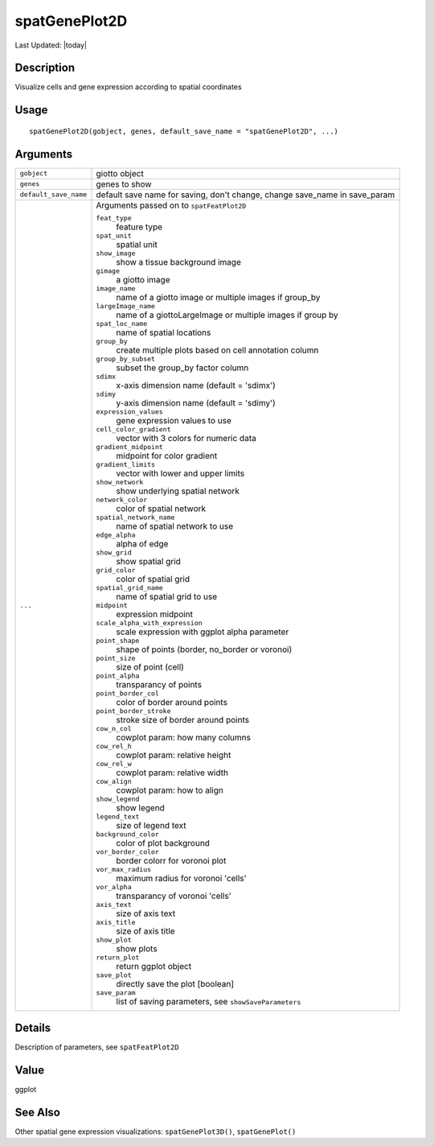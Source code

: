 spatGenePlot2D
--------------

.. link-button:: https://github.com/drieslab/Giotto/tree/suite/R/spatial_visuals.R#L4919
		:type: url
		:text: View Source Code
		:classes: btn-outline-primary btn-block

Last Updated: |today|

Description
~~~~~~~~~~~

Visualize cells and gene expression according to spatial coordinates

Usage
~~~~~

::

   spatGenePlot2D(gobject, genes, default_save_name = "spatGenePlot2D", ...)

Arguments
~~~~~~~~~

+-----------------------------------+-----------------------------------+
| ``gobject``                       | giotto object                     |
+-----------------------------------+-----------------------------------+
| ``genes``                         | genes to show                     |
+-----------------------------------+-----------------------------------+
| ``default_save_name``             | default save name for saving,     |
|                                   | don't change, change save_name in |
|                                   | save_param                        |
+-----------------------------------+-----------------------------------+
| ``...``                           | Arguments passed on to            |
|                                   | ``spatFeatPlot2D``                |
|                                   |                                   |
|                                   | ``feat_type``                     |
|                                   |    feature type                   |
|                                   |                                   |
|                                   | ``spat_unit``                     |
|                                   |    spatial unit                   |
|                                   |                                   |
|                                   | ``show_image``                    |
|                                   |    show a tissue background image |
|                                   |                                   |
|                                   | ``gimage``                        |
|                                   |    a giotto image                 |
|                                   |                                   |
|                                   | ``image_name``                    |
|                                   |    name of a giotto image or      |
|                                   |    multiple images if group_by    |
|                                   |                                   |
|                                   | ``largeImage_name``               |
|                                   |    name of a giottoLargeImage or  |
|                                   |    multiple images if group by    |
|                                   |                                   |
|                                   | ``spat_loc_name``                 |
|                                   |    name of spatial locations      |
|                                   |                                   |
|                                   | ``group_by``                      |
|                                   |    create multiple plots based on |
|                                   |    cell annotation column         |
|                                   |                                   |
|                                   | ``group_by_subset``               |
|                                   |    subset the group_by factor     |
|                                   |    column                         |
|                                   |                                   |
|                                   | ``sdimx``                         |
|                                   |    x-axis dimension name (default |
|                                   |    = 'sdimx')                     |
|                                   |                                   |
|                                   | ``sdimy``                         |
|                                   |    y-axis dimension name (default |
|                                   |    = 'sdimy')                     |
|                                   |                                   |
|                                   | ``expression_values``             |
|                                   |    gene expression values to use  |
|                                   |                                   |
|                                   | ``cell_color_gradient``           |
|                                   |    vector with 3 colors for       |
|                                   |    numeric data                   |
|                                   |                                   |
|                                   | ``gradient_midpoint``             |
|                                   |    midpoint for color gradient    |
|                                   |                                   |
|                                   | ``gradient_limits``               |
|                                   |    vector with lower and upper    |
|                                   |    limits                         |
|                                   |                                   |
|                                   | ``show_network``                  |
|                                   |    show underlying spatial        |
|                                   |    network                        |
|                                   |                                   |
|                                   | ``network_color``                 |
|                                   |    color of spatial network       |
|                                   |                                   |
|                                   | ``spatial_network_name``          |
|                                   |    name of spatial network to use |
|                                   |                                   |
|                                   | ``edge_alpha``                    |
|                                   |    alpha of edge                  |
|                                   |                                   |
|                                   | ``show_grid``                     |
|                                   |    show spatial grid              |
|                                   |                                   |
|                                   | ``grid_color``                    |
|                                   |    color of spatial grid          |
|                                   |                                   |
|                                   | ``spatial_grid_name``             |
|                                   |    name of spatial grid to use    |
|                                   |                                   |
|                                   | ``midpoint``                      |
|                                   |    expression midpoint            |
|                                   |                                   |
|                                   | ``scale_alpha_with_expression``   |
|                                   |    scale expression with ggplot   |
|                                   |    alpha parameter                |
|                                   |                                   |
|                                   | ``point_shape``                   |
|                                   |    shape of points (border,       |
|                                   |    no_border or voronoi)          |
|                                   |                                   |
|                                   | ``point_size``                    |
|                                   |    size of point (cell)           |
|                                   |                                   |
|                                   | ``point_alpha``                   |
|                                   |    transparancy of points         |
|                                   |                                   |
|                                   | ``point_border_col``              |
|                                   |    color of border around points  |
|                                   |                                   |
|                                   | ``point_border_stroke``           |
|                                   |    stroke size of border around   |
|                                   |    points                         |
|                                   |                                   |
|                                   | ``cow_n_col``                     |
|                                   |    cowplot param: how many        |
|                                   |    columns                        |
|                                   |                                   |
|                                   | ``cow_rel_h``                     |
|                                   |    cowplot param: relative height |
|                                   |                                   |
|                                   | ``cow_rel_w``                     |
|                                   |    cowplot param: relative width  |
|                                   |                                   |
|                                   | ``cow_align``                     |
|                                   |    cowplot param: how to align    |
|                                   |                                   |
|                                   | ``show_legend``                   |
|                                   |    show legend                    |
|                                   |                                   |
|                                   | ``legend_text``                   |
|                                   |    size of legend text            |
|                                   |                                   |
|                                   | ``background_color``              |
|                                   |    color of plot background       |
|                                   |                                   |
|                                   | ``vor_border_color``              |
|                                   |    border colorr for voronoi plot |
|                                   |                                   |
|                                   | ``vor_max_radius``                |
|                                   |    maximum radius for voronoi     |
|                                   |    'cells'                        |
|                                   |                                   |
|                                   | ``vor_alpha``                     |
|                                   |    transparancy of voronoi        |
|                                   |    'cells'                        |
|                                   |                                   |
|                                   | ``axis_text``                     |
|                                   |    size of axis text              |
|                                   |                                   |
|                                   | ``axis_title``                    |
|                                   |    size of axis title             |
|                                   |                                   |
|                                   | ``show_plot``                     |
|                                   |    show plots                     |
|                                   |                                   |
|                                   | ``return_plot``                   |
|                                   |    return ggplot object           |
|                                   |                                   |
|                                   | ``save_plot``                     |
|                                   |    directly save the plot         |
|                                   |    [boolean]                      |
|                                   |                                   |
|                                   | ``save_param``                    |
|                                   |    list of saving parameters, see |
|                                   |    ``showSaveParameters``         |
+-----------------------------------+-----------------------------------+

Details
~~~~~~~

Description of parameters, see ``spatFeatPlot2D``

Value
~~~~~

ggplot

See Also
~~~~~~~~

Other spatial gene expression visualizations: ``spatGenePlot3D()``,
``spatGenePlot()``
